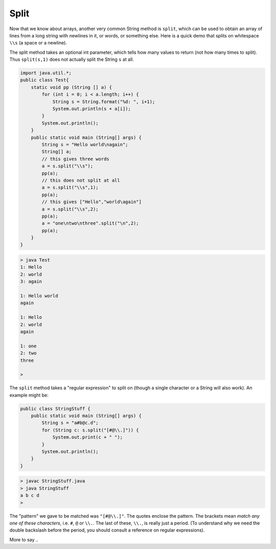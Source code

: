 .. _split:

#####
Split
#####

Now that we know about arrays, another very common String method is ``split``, which can be used to obtain an array of lines from a long string with newlines in it, or words, or something else.  Here is a quick demo that splits on whitespace ``\\s`` (a space or a newline).  

The split method takes an optional int parameter, which tells how many values to return (not how many times to split).  Thus ``split(s,1)`` does not actually split the String ``s`` at all.

.. sourcecode:: java

    import java.util.*;
    public class Test{
        static void pp (String [] a) {
            for (int i = 0; i < a.length; i++) {
                String s = String.format("%d: ", i+1);
                System.out.println(s + a[i]);
            }
            System.out.println();
        }
        public static void main (String[] args) {
            String s = "Hello world\nagain";
            String[] a;
            // this gives three words
            a = s.split("\\s");
            pp(a);
            // this does not split at all
            a = s.split("\\s",1);
            pp(a);
            // this gives ["Hello","world\again"]
            a = s.split("\\s",2);
            pp(a);
            a = "one\ntwo\nthree".split("\n",2);
            pp(a);
        }
    }

.. sourcecode:: bash

    > java Test
    1: Hello
    2: world
    3: again

    1: Hello world
    again

    1: Hello
    2: world
    again

    1: one
    2: two
    three

    >

The ``split`` method takes a "regular expression" to split on (though a single character or a String will also work).  An example might be:

.. sourcecode:: java

    public class StringStuff {
        public static void main (String[] args) {
            String s = "a#b@c.d";
            for (String c: s.split("[#@\\.]")) {
                System.out.print(c + " ");
            }
            System.out.println();
        }
    }

.. sourcecode:: bash

    > javac StringStuff.java 
    > java StringStuff
    a b c d 
    >
    
The "pattern" we gave to be matched was ``"[#@\\.]"``.  The quotes enclose the pattern.  The brackets mean *match any one of these characters*, i.e. ``#``, ``@`` or ``\\.``.  The last of these, ``\\.``, is really just a period.  (To understand why we need the double backslash before the period, you should consult a reference on regular expressions).

More to say ..